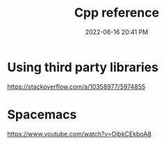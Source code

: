 :PROPERTIES:
:ID:       10aae082-3051-421d-8412-031e2042126d
:END:
#+title: Cpp reference
#+date: 2022-06-16 20:41 PM
#+updated: 2022-06-17 14:42 PM
#+filetags: :cpp:

* Using third party libraries
  https://stackoverflow.com/a/10358977/5974855

* Spacemacs
  https://www.youtube.com/watch?v=OjbkCEkboA8
